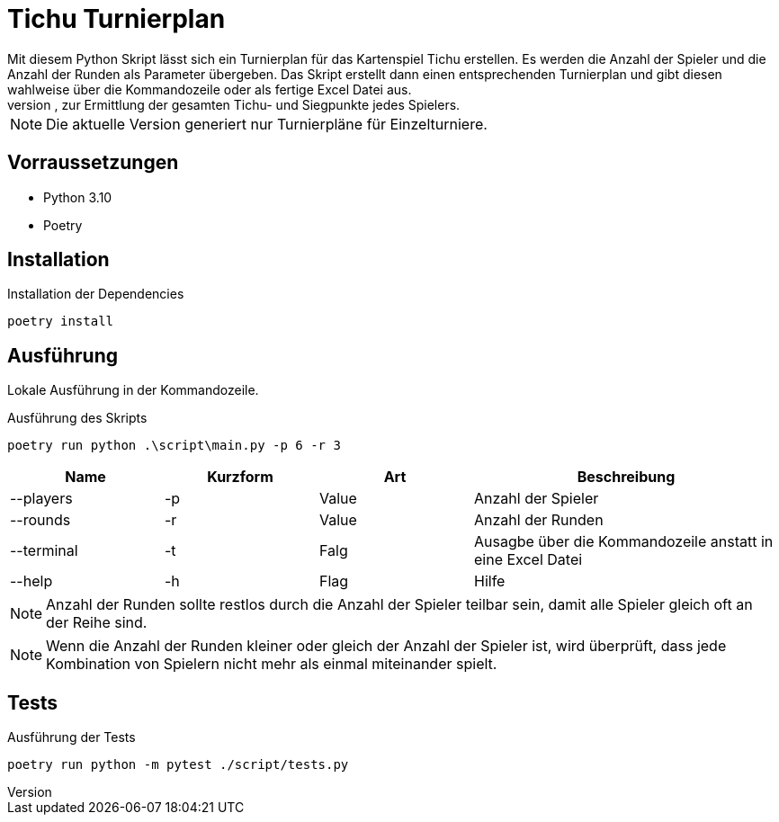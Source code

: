 = Tichu Turnierplan
Mit diesem Python Skript lässt sich ein Turnierplan für das Kartenspiel Tichu erstellen. Es werden die Anzahl der Spieler und die Anzahl der Runden als Parameter übergeben. Das Skript erstellt dann einen entsprechenden Turnierplan und gibt diesen wahlweise über die Kommandozeile oder als fertige Excel Datei aus.
Die Excel Datei enthält die entsprechenden Folmel, zur Ermittlung der gesamten Tichu- und Siegpunkte jedes Spielers.

NOTE: Die aktuelle Version generiert nur Turnierpläne für Einzelturniere.

== Vorraussetzungen
* Python 3.10
* Poetry

== Installation

.Installation der Dependencies
[source,bash]
----
poetry install
----

== Ausführung
Lokale Ausführung in der Kommandozeile.

.Ausführung des Skripts
[source,bash]
----
poetry run python .\script\main.py -p 6 -r 3
----

[%header,cols="1,1,1,2"] 
|===
|Name
|Kurzform
|Art
|Beschreibung

|--players
|-p
|Value
|Anzahl der Spieler

|--rounds
|-r
|Value
|Anzahl der Runden

|--terminal
|-t
|Falg
|Ausagbe über die Kommandozeile anstatt in eine Excel Datei

|--help
|-h
|Flag
|Hilfe
|===

NOTE: Anzahl der Runden sollte restlos durch die Anzahl der Spieler teilbar sein, damit alle Spieler gleich oft an der Reihe sind.

NOTE: Wenn die Anzahl der Runden kleiner oder gleich der Anzahl der Spieler ist, wird überprüft, dass jede Kombination von Spielern nicht mehr als einmal miteinander spielt.

== Tests
.Ausführung der Tests
[source,bash]
----
poetry run python -m pytest ./script/tests.py
----